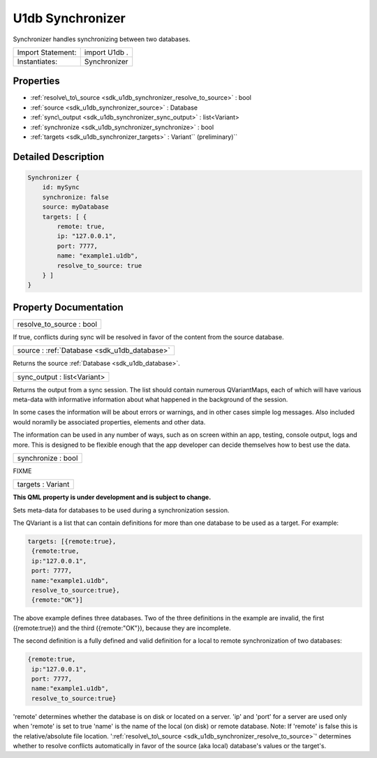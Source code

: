 .. _sdk_u1db_synchronizer:

U1db Synchronizer
=================

Synchronizer handles synchronizing between two databases.

+---------------------+-----------------+
| Import Statement:   | import U1db .   |
+---------------------+-----------------+
| Instantiates:       | Synchronizer    |
+---------------------+-----------------+

Properties
----------

-  :ref:`resolve\_to\_source <sdk_u1db_synchronizer_resolve_to_source>` : bool
-  :ref:`source <sdk_u1db_synchronizer_source>` : Database
-  :ref:`sync\_output <sdk_u1db_synchronizer_sync_output>` : list<Variant>
-  :ref:`synchronize <sdk_u1db_synchronizer_synchronize>` : bool
-  :ref:`targets <sdk_u1db_synchronizer_targets>` : Variant\ `` (preliminary)``

Detailed Description
--------------------

.. code:: qml

    Synchronizer {
        id: mySync
        synchronize: false
        source: myDatabase
        targets: [ {
            remote: true,
            ip: "127.0.0.1",
            port: 7777,
            name: "example1.u1db",
            resolve_to_source: true
        } ]
    }

Property Documentation
----------------------

.. _sdk_u1db_synchronizer_resolve_to_source:

+--------------------------------------------------------------------------------------------------------------------------------------------------------------------------------------------------------------------------------------------------------------------------------------------------------------+
| resolve\_to\_source : bool                                                                                                                                                                                                                                                                                   |
+--------------------------------------------------------------------------------------------------------------------------------------------------------------------------------------------------------------------------------------------------------------------------------------------------------------+

If true, conflicts during sync will be resolved in favor of the content from the source database.

.. _sdk_u1db_synchronizer_source:

+-----------------------------------------------------------------------------------------------------------------------------------------------------------------------------------------------------------------------------------------------------------------------------------------------------------------+
| source : :ref:`Database <sdk_u1db_database>`                                                                                                                                                                                                                                                                    |
+-----------------------------------------------------------------------------------------------------------------------------------------------------------------------------------------------------------------------------------------------------------------------------------------------------------------+

Returns the source :ref:`Database <sdk_u1db_database>`.

.. _sdk_u1db_synchronizer_sync_output:

+--------------------------------------------------------------------------------------------------------------------------------------------------------------------------------------------------------------------------------------------------------------------------------------------------------------+
| sync\_output : list<Variant>                                                                                                                                                                                                                                                                                 |
+--------------------------------------------------------------------------------------------------------------------------------------------------------------------------------------------------------------------------------------------------------------------------------------------------------------+

Returns the output from a sync session. The list should contain numerous QVariantMaps, each of which will have various meta-data with informative information about what happened in the background of the session.

In some cases the information will be about errors or warnings, and in other cases simple log messages. Also included would noramlly be associated properties, elements and other data.

The information can be used in any number of ways, such as on screen within an app, testing, console output, logs and more. This is designed to be flexible enough that the app developer can decide themselves how to best use the data.

.. _sdk_u1db_synchronizer_synchronize:

+--------------------------------------------------------------------------------------------------------------------------------------------------------------------------------------------------------------------------------------------------------------------------------------------------------------+
| synchronize : bool                                                                                                                                                                                                                                                                                           |
+--------------------------------------------------------------------------------------------------------------------------------------------------------------------------------------------------------------------------------------------------------------------------------------------------------------+

FIXME

.. _sdk_u1db_synchronizer_targets:

+--------------------------------------------------------------------------------------------------------------------------------------------------------------------------------------------------------------------------------------------------------------------------------------------------------------+
| targets : Variant                                                                                                                                                                                                                                                                                            |
+--------------------------------------------------------------------------------------------------------------------------------------------------------------------------------------------------------------------------------------------------------------------------------------------------------------+

**This QML property is under development and is subject to change.**

Sets meta-data for databases to be used during a synchronization session.

The QVariant is a list that can contain definitions for more than one database to be used as a target. For example:

.. code:: cpp

    targets: [{remote:true},
     {remote:true,
     ip:"127.0.0.1",
     port: 7777,
     name:"example1.u1db",
     resolve_to_source:true},
     {remote:"OK"}]

The above example defines three databases. Two of the three definitions in the example are invalid, the first ({remote:true}) and the third ({remote:"OK"}), because they are incomplete.

The second definition is a fully defined and valid definition for a local to remote synchronization of two databases:

.. code:: cpp

    {remote:true,
     ip:"127.0.0.1",
     port: 7777,
     name:"example1.u1db",
     resolve_to_source:true}

'remote' determines whether the database is on disk or located on a server. 'ip' and 'port' for a server are used only when 'remote' is set to true 'name' is the name of the local (on disk) or remote database. Note: If 'remote' is false this is the relative/absolute file location. ':ref:`resolve\_to\_source <sdk_u1db_synchronizer_resolve_to_source>`' determines whether to resolve conflicts automatically in favor of the source (aka local) database's values or the target's.

